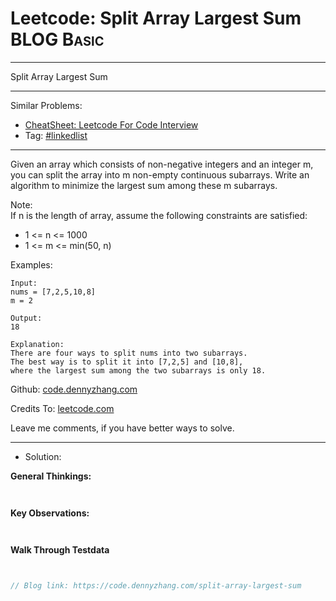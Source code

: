 * Leetcode: Split Array Largest Sum                              :BLOG:Basic:
#+STARTUP: showeverything
#+OPTIONS: toc:nil \n:t ^:nil creator:nil d:nil
:PROPERTIES:
:type:     linkedlist
:END:
---------------------------------------------------------------------
Split Array Largest Sum
---------------------------------------------------------------------
#+BEGIN_HTML
<a href="https://github.com/dennyzhang/code.dennyzhang.com/tree/master/problems/split-array-largest-sum"><img align="right" width="200" height="183" src="https://www.dennyzhang.com/wp-content/uploads/denny/watermark/github.png" /></a>
#+END_HTML
Similar Problems:
- [[https://cheatsheet.dennyzhang.com/cheatsheet-leetcode-A4][CheatSheet: Leetcode For Code Interview]]
- Tag: [[https://code.dennyzhang.com/review-linkedlist][#linkedlist]]
---------------------------------------------------------------------
Given an array which consists of non-negative integers and an integer m, you can split the array into m non-empty continuous subarrays. Write an algorithm to minimize the largest sum among these m subarrays.

Note:
If n is the length of array, assume the following constraints are satisfied:

- 1 <= n <= 1000
- 1 <= m <= min(50, n)

Examples:
#+BEGIN_EXAMPLE
Input:
nums = [7,2,5,10,8]
m = 2

Output:
18

Explanation:
There are four ways to split nums into two subarrays.
The best way is to split it into [7,2,5] and [10,8],
where the largest sum among the two subarrays is only 18.
#+END_EXAMPLE

Github: [[https://github.com/dennyzhang/code.dennyzhang.com/tree/master/problems/split-array-largest-sum][code.dennyzhang.com]]

Credits To: [[https://leetcode.com/problems/split-array-largest-sum/description/][leetcode.com]]

Leave me comments, if you have better ways to solve.
---------------------------------------------------------------------
- Solution:

*General Thinkings:*
#+BEGIN_EXAMPLE

#+END_EXAMPLE

*Key Observations:*
#+BEGIN_EXAMPLE

#+END_EXAMPLE

*Walk Through Testdata*
#+BEGIN_EXAMPLE

#+END_EXAMPLE

#+BEGIN_SRC go
// Blog link: https://code.dennyzhang.com/split-array-largest-sum

#+END_SRC

#+BEGIN_HTML
<div style="overflow: hidden;">
<div style="float: left; padding: 5px"> <a href="https://www.linkedin.com/in/dennyzhang001"><img src="https://www.dennyzhang.com/wp-content/uploads/sns/linkedin.png" alt="linkedin" /></a></div>
<div style="float: left; padding: 5px"><a href="https://github.com/dennyzhang"><img src="https://www.dennyzhang.com/wp-content/uploads/sns/github.png" alt="github" /></a></div>
<div style="float: left; padding: 5px"><a href="https://www.dennyzhang.com/slack" target="_blank" rel="nofollow"><img src="https://www.dennyzhang.com/wp-content/uploads/sns/slack.png" alt="slack"/></a></div>
</div>
#+END_HTML
